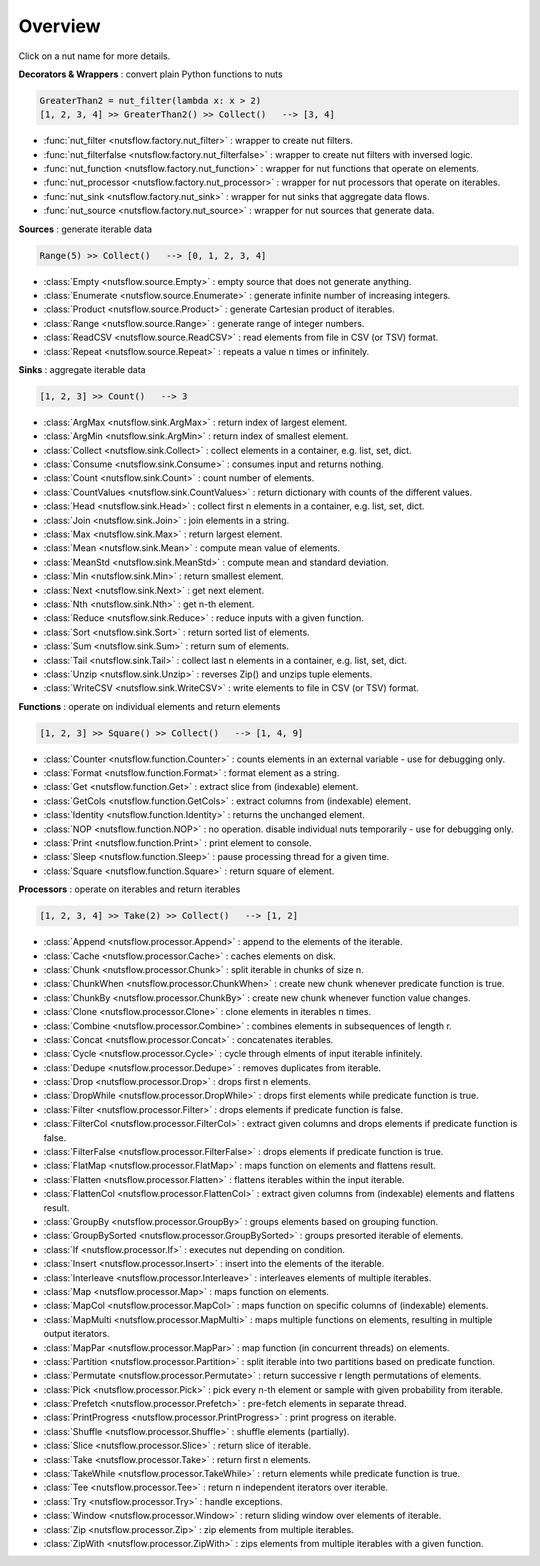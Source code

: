 Overview
========

Click on a nut name for more details.


**Decorators & Wrappers** : convert plain Python functions to nuts

.. code:: Python

  GreaterThan2 = nut_filter(lambda x: x > 2)
  [1, 2, 3, 4] >> GreaterThan2() >> Collect()   --> [3, 4]

- :func:`nut_filter <nutsflow.factory.nut_filter>` :
  wrapper to create nut filters.

- :func:`nut_filterfalse <nutsflow.factory.nut_filterfalse>` :
  wrapper to create nut filters with inversed logic.
  
- :func:`nut_function <nutsflow.factory.nut_function>` :
  wrapper for nut functions that operate on elements.

- :func:`nut_processor <nutsflow.factory.nut_processor>` :
  wrapper for nut processors that operate on iterables.  

- :func:`nut_sink <nutsflow.factory.nut_sink>` :
  wrapper for nut sinks that aggregate data flows.  

- :func:`nut_source <nutsflow.factory.nut_source>` :
  wrapper for nut sources that generate data.     



**Sources** : generate iterable data

.. code:: Python

  Range(5) >> Collect()   --> [0, 1, 2, 3, 4]

- :class:`Empty <nutsflow.source.Empty>` :
  empty source that does not generate anything.

- :class:`Enumerate <nutsflow.source.Enumerate>` :
  generate infinite number of increasing integers.

- :class:`Product <nutsflow.source.Product>` :
  generate Cartesian product of iterables.

- :class:`Range <nutsflow.source.Range>` :
  generate range of integer numbers.

- :class:`ReadCSV <nutsflow.source.ReadCSV>` :
  read elements from file in CSV (or TSV) format.

- :class:`Repeat <nutsflow.source.Repeat>` :
  repeats a value n times or infinitely.


**Sinks** : aggregate iterable data

.. code:: Python

  [1, 2, 3] >> Count()   --> 3

- :class:`ArgMax <nutsflow.sink.ArgMax>` :
  return index of largest element.

- :class:`ArgMin <nutsflow.sink.ArgMin>` :
  return index of smallest element.

- :class:`Collect <nutsflow.sink.Collect>` :
  collect elements in a container, e.g. list, set, dict.

- :class:`Consume <nutsflow.sink.Consume>` :
  consumes input and returns nothing.

- :class:`Count <nutsflow.sink.Count>` :
  count number of elements.

- :class:`CountValues <nutsflow.sink.CountValues>` :
  return dictionary with counts of the different values.

- :class:`Head <nutsflow.sink.Head>` :
  collect first n elements in a container, e.g. list, set, dict.

- :class:`Join <nutsflow.sink.Join>` :
  join elements in a string.

- :class:`Max <nutsflow.sink.Max>` :
  return largest element.

- :class:`Mean <nutsflow.sink.Mean>` :
  compute mean value of elements.

- :class:`MeanStd <nutsflow.sink.MeanStd>` :
  compute mean and standard deviation.

- :class:`Min <nutsflow.sink.Min>` :
  return smallest element.

- :class:`Next <nutsflow.sink.Next>` :
  get next element.

- :class:`Nth <nutsflow.sink.Nth>` :
  get n-th element.

- :class:`Reduce <nutsflow.sink.Reduce>` :
  reduce inputs with a given function.
  
- :class:`Sort <nutsflow.sink.Sort>` :
  return sorted list of elements.

- :class:`Sum <nutsflow.sink.Sum>` :
  return sum of elements.

- :class:`Tail <nutsflow.sink.Tail>` :
  collect last n elements in a container, e.g. list, set, dict.

- :class:`Unzip <nutsflow.sink.Unzip>` :
  reverses Zip() and unzips tuple elements.
 
- :class:`WriteCSV <nutsflow.sink.WriteCSV>` :
  write elements to file in CSV (or TSV) format.

  
**Functions** : operate on individual elements and return elements

.. code:: Python

  [1, 2, 3] >> Square() >> Collect()   --> [1, 4, 9]

- :class:`Counter <nutsflow.function.Counter>` :
  counts elements in an external variable - use for debugging only.

- :class:`Format <nutsflow.function.Format>` :
  format element as a string.  

- :class:`Get <nutsflow.function.Get>` :
  extract slice from (indexable) element. 

- :class:`GetCols <nutsflow.function.GetCols>` :
  extract columns from (indexable) element.

- :class:`Identity <nutsflow.function.Identity>` :
  returns the unchanged element. 

- :class:`NOP <nutsflow.function.NOP>` :
  no operation. disable individual nuts temporarily - use for debugging only. 

- :class:`Print <nutsflow.function.Print>` :
  print element to console. 

- :class:`Sleep <nutsflow.function.Sleep>` :
  pause processing thread for a given time. 

- :class:`Square <nutsflow.function.Square>` :
  return square of element. 


**Processors** : operate on iterables and return iterables

.. code:: Python

  [1, 2, 3, 4] >> Take(2) >> Collect()   --> [1, 2]

- :class:`Append <nutsflow.processor.Append>` :
  append to the elements of the iterable.  
  
- :class:`Cache <nutsflow.processor.Cache>` :
  caches elements on disk.

- :class:`Chunk <nutsflow.processor.Chunk>` :
  split iterable in chunks of size n.
  
- :class:`ChunkWhen <nutsflow.processor.ChunkWhen>` :
  create new chunk whenever predicate function is true.

- :class:`ChunkBy <nutsflow.processor.ChunkBy>` :
  create new chunk whenever function value changes.
  
- :class:`Clone <nutsflow.processor.Clone>` :
  clone elements in iterables n times.  

- :class:`Combine <nutsflow.processor.Combine>` :
  combines elements in subsequences of length r.

- :class:`Concat <nutsflow.processor.Concat>` :
  concatenates iterables.

- :class:`Cycle <nutsflow.processor.Cycle>` :
  cycle through elments of input iterable infinitely.

- :class:`Dedupe <nutsflow.processor.Dedupe>` :
  removes duplicates from iterable.

- :class:`Drop <nutsflow.processor.Drop>` :
  drops first n elements.

- :class:`DropWhile <nutsflow.processor.DropWhile>` :
  drops first elements while predicate function is true.

- :class:`Filter <nutsflow.processor.Filter>` :
  drops elements if predicate function is false.
  
- :class:`FilterCol <nutsflow.processor.FilterCol>` :
  extract given columns and drops elements if predicate function is false.  

- :class:`FilterFalse <nutsflow.processor.FilterFalse>` :
  drops elements if predicate function is true.

- :class:`FlatMap <nutsflow.processor.FlatMap>` :
  maps function on elements and flattens result.

- :class:`Flatten <nutsflow.processor.Flatten>` :
  flattens iterables within the input iterable.

- :class:`FlattenCol <nutsflow.processor.FlattenCol>` :
  extract given columns from (indexable) elements and flattens result.

- :class:`GroupBy <nutsflow.processor.GroupBy>` :
  groups elements based on grouping function.

- :class:`GroupBySorted <nutsflow.processor.GroupBySorted>` :
  groups presorted iterable of elements.

- :class:`If <nutsflow.processor.If>` :
  executes nut depending on condition.

- :class:`Insert <nutsflow.processor.Insert>` :
  insert into the elements of the iterable.  
  
- :class:`Interleave <nutsflow.processor.Interleave>` :
  interleaves elements of multiple iterables.

- :class:`Map <nutsflow.processor.Map>` :
  maps function on elements.

- :class:`MapCol <nutsflow.processor.MapCol>` :
  maps function on specific columns of (indexable) elements.

- :class:`MapMulti <nutsflow.processor.MapMulti>` :
  maps multiple functions on elements, resulting in multiple output iterators.

- :class:`MapPar <nutsflow.processor.MapPar>` :
  map function (in concurrent threads) on elements.

- :class:`Partition <nutsflow.processor.Partition>` :
  split iterable into two partitions based on predicate function.

- :class:`Permutate <nutsflow.processor.Permutate>` :
  return successive r length permutations of elements.

- :class:`Pick <nutsflow.processor.Pick>` :
  pick every n-th element or sample with given probability from iterable.

- :class:`Prefetch <nutsflow.processor.Prefetch>` :
  pre-fetch elements in separate thread.

- :class:`PrintProgress <nutsflow.processor.PrintProgress>` :
  print progress on iterable.

- :class:`Shuffle <nutsflow.processor.Shuffle>` :
  shuffle elements (partially).

- :class:`Slice <nutsflow.processor.Slice>` :
  return slice of iterable.

- :class:`Take <nutsflow.processor.Take>` :
  return first n elements.

- :class:`TakeWhile <nutsflow.processor.TakeWhile>` :
  return elements while predicate function is true.

- :class:`Tee <nutsflow.processor.Tee>` :
  return n independent iterators over iterable.

- :class:`Try <nutsflow.processor.Try>` :
  handle exceptions.

- :class:`Window <nutsflow.processor.Window>` :
  return sliding window over elements of iterable.
  
- :class:`Zip <nutsflow.processor.Zip>` :
  zip elements from multiple iterables.

- :class:`ZipWith <nutsflow.processor.ZipWith>` :
  zips elements from multiple iterables with a given function.
